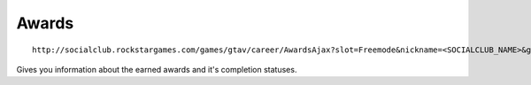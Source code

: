 Awards
======

::

    http://socialclub.rockstargames.com/games/gtav/career/AwardsAjax?slot=Freemode&nickname=<SOCIALCLUB_NAME>&gamerHandle=&gamerTag=&category=&_=1419699840945

Gives you information about the earned awards and it's completion
statuses.
